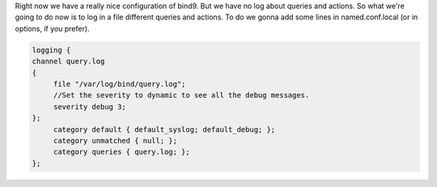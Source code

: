 .. link:
.. description: DNS - Bind9/Named
.. tags: Linux, DNS, Bind9, Named
.. date: 2013/11/03 14:01:35
.. title: DNS - Bind9/Named [Part 3]
.. slug: dns-bind9named-part-3

Right now we have a really nice configuration of bind9. But we have no log about queries and actions. So what we're going to do now is to log in a file different queries and actions. To do we gonna add some lines in named.conf.local (or in options, if you prefer).

.. code::

   logging {
   channel query.log
   {
	file "/var/log/bind/query.log";
	//Set the severity to dynamic to see all the debug messages.
	severity debug 3;
   };
	category default { default_syslog; default_debug; };
	category unmatched { null; };
	category queries { query.log; };
   };
